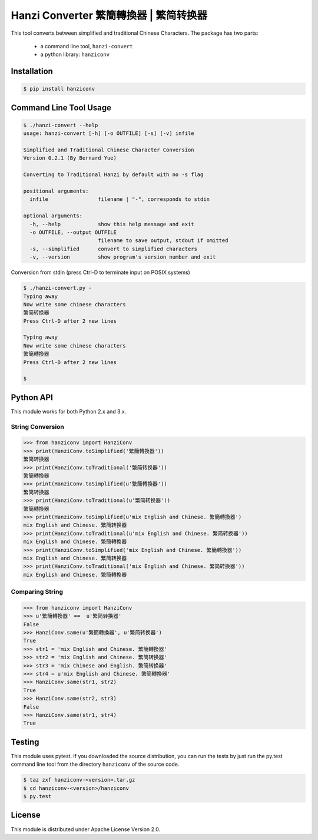 Hanzi Converter 繁簡轉換器 | 繁简转换器
=======================================
This tool converts between simplified and traditional Chinese Characters.  The
package has two parts:

  - a command line tool, ``hanzi-convert``
  - a python library: ``hanziconv``

Installation
------------

.. code-block:: sh

    $ pip install hanziconv


Command Line Tool Usage
-----------------------

.. code-block:: sh

    $ ./hanzi-convert --help
    usage: hanzi-convert [-h] [-o OUTFILE] [-s] [-v] infile

    Simplified and Traditional Chinese Character Conversion
    Version 0.2.1 (By Bernard Yue)

    Converting to Traditional Hanzi by default with no -s flag

    positional arguments:
      infile                filename | "-", corresponds to stdin

    optional arguments:
      -h, --help            show this help message and exit
      -o OUTFILE, --output OUTFILE
                            filename to save output, stdout if omitted
      -s, --simplified      convert to simplified characters
      -v, --version         show program's version number and exit


Conversion from stdin (press Ctrl-D to terminate input on POSIX systems)

.. code-block:: sh

    $ ./hanzi-convert.py -
    Typing away
    Now write some chinese characters
    繁简转换器
    Press Ctrl-D after 2 new lines

    Typing away
    Now write some chinese characters
    繁簡轉換器
    Press Ctrl-D after 2 new lines

    $


Python API
----------

This module works for both Python 2.x and 3.x.

String Conversion
*****************

.. code-block:: pycon

    >>> from hanziconv import HanziConv
    >>> print(HanziConv.toSimplified('繁簡轉換器'))
    繁简转换器
    >>> print(HanziConv.toTraditional('繁简转换器'))
    繁簡轉換器
    >>> print(HanziConv.toSimplified(u'繁簡轉換器'))
    繁简转换器
    >>> print(HanziConv.toTraditional(u'繁简转换器'))
    繁簡轉換器
    >>> print(HanziConv.toSimplified(u'mix English and Chinese. 繁簡轉換器')
    mix English and Chinese. 繁简转换器
    >>> print(HanziConv.toTraditional(u'mix English and Chinese. 繁简转换器'))
    mix English and Chinese. 繁簡轉換器
    >>> print(HanziConv.toSimplified('mix English and Chinese. 繁簡轉換器'))
    mix English and Chinese. 繁简转换器
    >>> print(HanziConv.toTraditional('mix English and Chinese. 繁简转换器'))
    mix English and Chinese. 繁簡轉換器


Comparing String
****************

.. code-block:: pycon

    >>> from hanziconv import HanziConv
    >>> u'繁簡轉換器' ==  u'繁简转换器'
    False
    >>> HanziConv.same(u'繁簡轉換器', u'繁简转换器')
    True
    >>> str1 = 'mix English and Chinese. 繁簡轉換器'
    >>> str2 = 'mix English and Chinese. 繁简转换器'
    >>> str3 = 'mix Chinese and English. 繁简转换器'
    >>> str4 = u'mix English and Chinese. 繁簡轉換器'
    >>> HanziConv.same(str1, str2)
    True
    >>> HanziConv.same(str2, str3)
    False
    >>> HanziConv.same(str1, str4)
    True


Testing
-------
This module uses pytest.  If you downloaded the source distribution, you can
run the tests by just run the py.test command line tool from the directory
``hanziconv`` of the source code.

.. code-block:: sh

    $ taz zxf hanziconv-<version>.tar.gz
    $ cd hanziconv-<version>/hanziconv
    $ py.test


License
-------
This module is distributed under Apache License Version 2.0.

